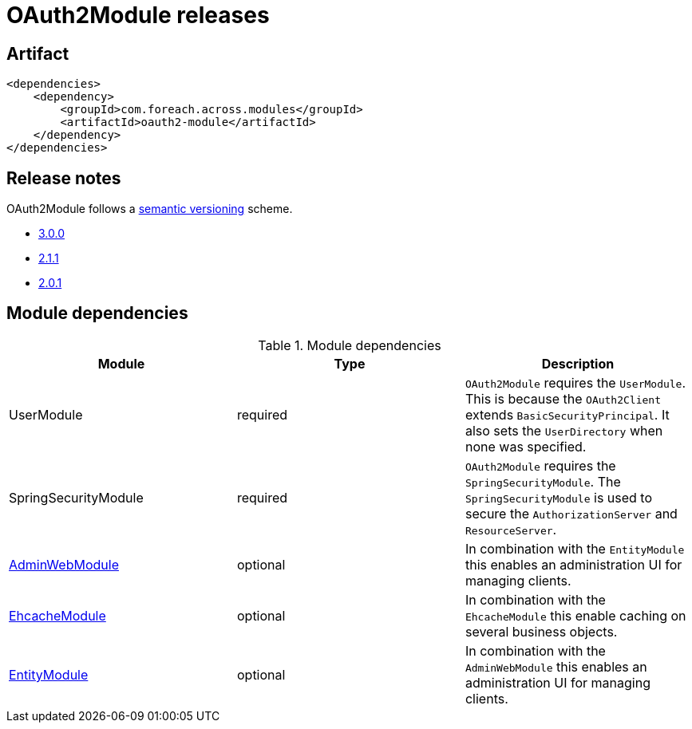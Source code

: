 = OAuth2Module releases

[[module-artifact]]
== Artifact

[source,xml]
----
<dependencies>
    <dependency>
        <groupId>com.foreach.across.modules</groupId>
        <artifactId>oauth2-module</artifactId>
    </dependency>
</dependencies>
----

== Release notes

OAuth2Module follows a https://semver.org[semantic versioning] scheme.

* xref:releases/3.x.adoc#3-0-0[3.0.0]
* xref:releases/2.x.adoc#2-1-1[2.1.1]
* xref:releases/2.x.adoc#2-0-1[2.0.1]

[[module-dependencies]]
== Module dependencies

.Module dependencies
|===
|Module |Type |Description

|UserModule
|required
|`OAuth2Module` requires the `UserModule`. This is because the `OAuth2Client` extends `BasicSecurityPrincipal`.
It also sets the `UserDirectory` when none was specified.

|SpringSecurityModule
|required
|`OAuth2Module` requires the `SpringSecurityModule`. The `SpringSecurityModule` is used to secure the `AuthorizationServer` and `ResourceServer`.

|link:{url-AdminWebModule}[AdminWebModule]
|optional
|In combination with the `EntityModule` this enables an administration UI for managing clients.

|<<integration:ehcache,EhcacheModule>>
|optional
|In combination with the `EhcacheModule` this enable caching on several business objects.

|link:{url-EntityModule}[EntityModule]
|optional
|In combination with the `AdminWebModule` this enables an administration UI for managing clients.
|===
